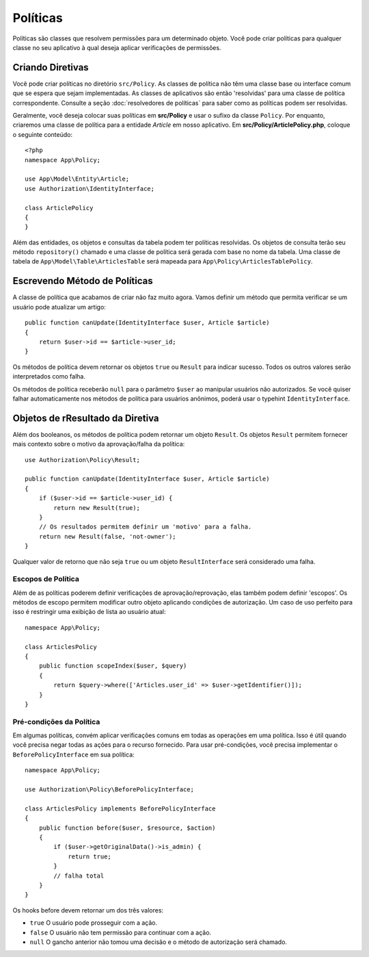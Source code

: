 Políticas
#########

Políticas são classes que resolvem permissões para um determinado objeto. 
Você pode criar políticas para qualquer classe no seu aplicativo à qual 
deseja aplicar verificações de permissões.

Criando Diretivas
=================

Você pode criar políticas no diretório ``src/Policy``. As classes de política não têm 
uma classe base ou interface comum que se espera que sejam implementadas. As classes 
de aplicativos são então 'resolvidas' para uma classe de política correspondente. 
Consulte a seção :doc:`resolvedores de políticas` para saber como as políticas podem ser resolvidas.

Geralmente, você deseja colocar suas políticas em **src/Policy** e usar o sufixo da 
classe ``Policy``. Por enquanto, criaremos uma classe de política para a entidade 
`Article` em nosso aplicativo. Em **src/Policy/ArticlePolicy.php**, coloque o seguinte conteúdo::

    <?php
    namespace App\Policy;

    use App\Model\Entity\Article;
    use Authorization\IdentityInterface;

    class ArticlePolicy
    {
    }

Além das entidades, os objetos e consultas da tabela podem ter políticas resolvidas. 
Os objetos de consulta terão seu método ``repository()`` chamado e uma classe de 
política será gerada com base no nome da tabela. Uma classe de tabela de 
``App\Model\Table\ArticlesTable`` será mapeada para ``App\Policy\ArticlesTablePolicy``.

Escrevendo Método de Políticas
==============================

A classe de política que acabamos de criar não faz muito agora. Vamos definir um 
método que permita verificar se um usuário pode atualizar um artigo::

    public function canUpdate(IdentityInterface $user, Article $article)
    {
        return $user->id == $article->user_id;
    }

Os métodos de política devem retornar os objetos ``true`` ou ``Result`` para indicar sucesso. 
Todos os outros valores serão interpretados como falha.

Os métodos de política receberão ``null`` para o parâmetro ``$user`` ao manipular usuários 
não autorizados. Se você quiser falhar automaticamente nos métodos de política para usuários 
anônimos, poderá usar o typehint ``IdentityInterface``.

.. _policy-result-objects:

Objetos de rResultado da Diretiva
=================================

Além dos booleanos, os métodos de política podem retornar um objeto ``Result``. 
Os objetos ``Result`` permitem fornecer mais contexto sobre o motivo da 
aprovação/falha da política::

   use Authorization\Policy\Result;

   public function canUpdate(IdentityInterface $user, Article $article)
   {
       if ($user->id == $article->user_id) {
           return new Result(true);
       }
       // Os resultados permitem definir um 'motivo' para a falha.
       return new Result(false, 'not-owner');
   }

Qualquer valor de retorno que não seja ``true`` ou um objeto 
``ResultInterface`` será considerado uma falha.

Escopos de Política
-------------------

Além de as políticas poderem definir verificações de aprovação/reprovação, 
elas também podem definir 'escopos'. Os métodos de escopo permitem modificar 
outro objeto aplicando condições de autorização. Um caso de uso perfeito para 
isso é restringir uma exibição de lista ao usuário atual::

    namespace App\Policy;

    class ArticlesPolicy
    {
        public function scopeIndex($user, $query)
        {
            return $query->where(['Articles.user_id' => $user->getIdentifier()]);
        }
    }

Pré-condições da Política
-------------------------

Em algumas políticas, convém aplicar verificações comuns em todas as operações 
em uma política. Isso é útil quando você precisa negar todas as ações para o 
recurso fornecido. Para usar pré-condições, você precisa implementar o 
``BeforePolicyInterface`` em sua política::

    namespace App\Policy;

    use Authorization\Policy\BeforePolicyInterface;

    class ArticlesPolicy implements BeforePolicyInterface
    {
        public function before($user, $resource, $action)
        {
            if ($user->getOriginalData()->is_admin) {
                return true;
            }
            // falha total
        }
    }

Os hooks before devem retornar um dos três valores:

- ``true`` O usuário pode prosseguir com a ação.
- ``false`` O usuário não tem permissão para continuar com a ação.
- ``null`` O gancho anterior não tomou uma decisão e o método de autorização será chamado.
